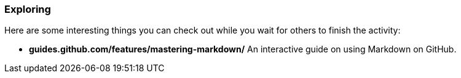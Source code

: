 ### Exploring

Here are some interesting things you can check out while you wait for others to finish the activity:

- *guides.github.com/features/mastering-markdown/* An interactive guide on using Markdown on GitHub.
